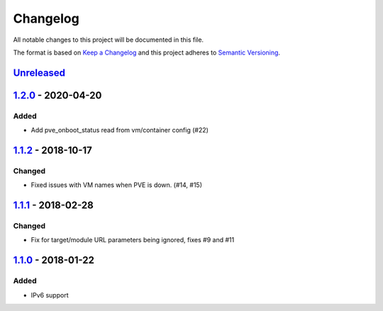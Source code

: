 Changelog
=========

All notable changes to this project will be documented in this file.

The format is based on `Keep a Changelog`_ and this project adheres to
`Semantic Versioning`_.

`Unreleased`_
-------------

`1.2.0`_ - 2020-04-20
---------------------

Added
~~~~~

-  Add pve_onboot_status read from vm/container config (#22)

`1.1.2`_ - 2018-10-17
---------------------

Changed
~~~~~~~

-  Fixed issues with VM names when PVE is down. (#14, #15)

`1.1.1`_ - 2018-02-28
---------------------

Changed
~~~~~~~

-  Fix for target/module URL parameters being ignored, fixes #9 and #11


`1.1.0`_ - 2018-01-22
---------------------

Added
~~~~~

-  IPv6 support


.. _Keep a Changelog: http://keepachangelog.com/en/1.0.0/
.. _Semantic Versioning: http://semver.org/spec/v2.0.0.html
.. _Unreleased: https://github.com/znerol/prometheus-pve-exporter/compare/v1.2.0...HEAD
.. _1.2.0: https://github.com/znerol/prometheus-pve-exporter/compare/v1.1.2...v1.2.0
.. _1.1.2: https://github.com/znerol/prometheus-pve-exporter/compare/v1.1.1...v1.1.2
.. _1.1.1: https://github.com/znerol/prometheus-pve-exporter/compare/v1.1.0...v1.1.1
.. _1.1.0: https://github.com/znerol/prometheus-pve-exporter/compare/v1.0.0...v1.1.0
